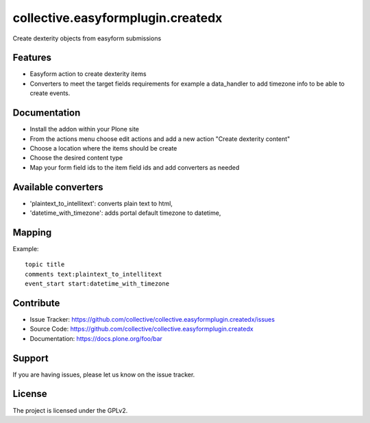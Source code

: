 ==================================
collective.easyformplugin.createdx
==================================

Create dexterity objects from easyform submissions

Features
--------

- Easyform action to create dexterity items
- Converters to meet the target fields requirements for example a data_handler
  to add timezone info to be able to create events.


Documentation
-------------

- Install the addon within your Plone site
- From the actions menu choose edit actions and add a new action
  "Create dexterity content"
- Choose a location where the items should be create
- Choose the desired content type
- Map your form field ids to the item field ids and add converters as needed


Available converters
--------------------

- 'plaintext_to_intellitext': converts plain text to html,
- 'datetime_with_timezone': adds portal default timezone to datetime,



Mapping 
-------

Example::

    topic title
    comments text:plaintext_to_intellitext
    event_start start:datetime_with_timezone


Contribute
----------

- Issue Tracker: https://github.com/collective/collective.easyformplugin.createdx/issues
- Source Code: https://github.com/collective/collective.easyformplugin.createdx
- Documentation: https://docs.plone.org/foo/bar


Support
-------

If you are having issues, please let us know on the issue tracker.


License
-------

The project is licensed under the GPLv2.
